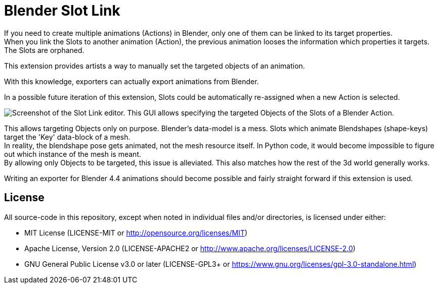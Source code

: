 = Blender Slot Link
:homepage: https://github.com/emperorofmars/blender_slot_link
:hardbreaks-option:
:library: Asciidoctor
:table-caption!:
ifdef::env-github[]
:tip-caption: :bulb:
:note-caption: :information_source:
endif::[]

If you need to create multiple animations (Actions) in Blender, only one of them can be linked to its target properties.
When you link the Slots to another animation (Action), the previous animation looses the information which properties it targets. The Slots are orphaned.

This extension provides artists a way to manually set the targeted objects of an animation.

With this knowledge, exporters can actually export animations from Blender.

In a possible future iteration of this extension, Slots could be automatically re-assigned when a new Action is selected.


image::docs/img/SlotLinkEditor.png[Screenshot of the Slot Link editor. This GUI allows specifying the targeted Objects of the Slots of a Blender Action.]

This allows targeting Objects only on purpose. Blender's data-model is a mess. Slots which animate Blendshapes (shape-keys) target the 'Key' data-block of a mesh.
In reality, the blendshape pose gets animated, not the mesh resource itself. In Python code, it would become impossible to figure out which instance of the mesh is meant.
By allowing only Objects to be targeted, this issue is alleviated. This also matches how the rest of the 3d world generally works.

Writing an exporter for Blender 4.4 animations should become possible and fairly straight forward if this extension is used.


== License
All source-code in this repository, except when noted in individual files and/or directories, is licensed under either:

* MIT License (LICENSE-MIT or http://opensource.org/licenses/MIT[])
* Apache License, Version 2.0 (LICENSE-APACHE2 or http://www.apache.org/licenses/LICENSE-2.0[])
* GNU General Public License v3.0 or later (LICENSE-GPL3+ or https://www.gnu.org/licenses/gpl-3.0-standalone.html[])
